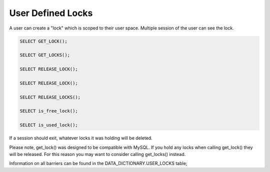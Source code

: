 User Defined Locks
===================

A user can create a "lock" which is scoped to their user space. Multiple
session of the user can see the lock.

.. code-block:: mysql
   
   SELECT GET_LOCK();

   SELECT GET_LOCKS();

   SELECT RELEASE_LOCK();

   SELECT RELEASE_LOCK();

   SELECT RELEASE_LOCKS();

   SELECT is_free_lock();

   SELECT is_used_lock();

If a session should exit, whatever locks it was holding will be deleted.

.. todo::

   deleted or released? are locks recursive?

Please note, get_lock() was designed to be compatible with MySQL. If you
hold any locks when calling get_lock() they will be released. For this
reason you may want to consider calling get_locks() instead.

Information on all barriers can be found in the DATA_DICTIONARY.USER_LOCKS
table;
